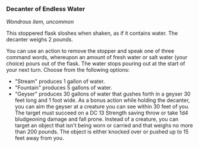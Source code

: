 *** Decanter of Endless Water
:PROPERTIES:
:CUSTOM_ID: decanter-of-endless-water
:END:
/Wondrous item, uncommon/

This stoppered flask sloshes when shaken, as if it contains water. The
decanter weighs 2 pounds.

You can use an action to remove the stopper and speak one of three
command words, whereupon an amount of fresh water or salt water (your
choice) pours out of the flask. The water stops pouring out at the start
of your next turn. Choose from the following options:

- "Stream" produces 1 gallon of water.
- "Fountain" produces 5 gallons of water.
- "Geyser" produces 30 gallons of water that gushes forth in a geyser 30
  feet long and 1 foot wide. As a bonus action while holding the
  decanter, you can aim the geyser at a creature you can see within 30
  feet of you. The target must succeed on a DC 13 Strength saving throw
  or take 1d4 bludgeoning damage and fall prone. Instead of a creature,
  you can target an object that isn't being worn or carried and that
  weighs no more than 200 pounds. The object is either knocked over or
  pushed up to 15 feet away from you.
